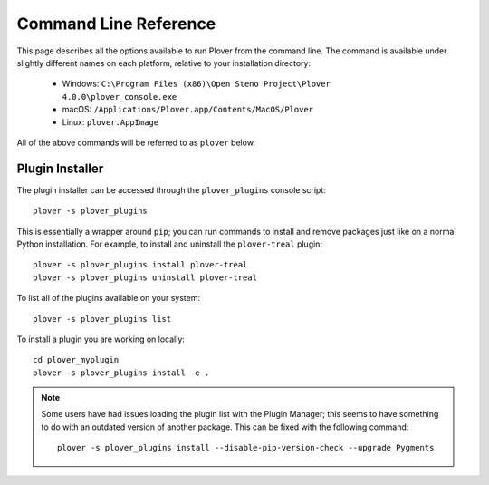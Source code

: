 Command Line Reference
======================

This page describes all the options available to run Plover from the command
line. The command is available under slightly different names on each platform,
relative to your installation directory:

  * Windows: ``C:\Program Files (x86)\Open Steno Project\Plover 4.0.0\plover_console.exe``
  * macOS: ``/Applications/Plover.app/Contents/MacOS/Plover``
  * Linux: ``plover.AppImage``

All of the above commands will be referred to as ``plover`` below.

.. program:: plover

.. option:: --help

    Display the help text and then exit.

.. option:: --version

    Display the running Plover version and then exit.

.. option:: -g <gui>

    Specify the GUI system to use. The options are as follows:

    .. describe:: qt

        Run the built-in Qt-based GUI. This is the default value.

    .. describe:: none

        Run Plover headless, i.e. without a GUI. You'll only be able to control
        Plover from the command line or with steno commands.

.. option:: -l <level>, --log-level <level>

    Change the minimum level of logs being shown on standard output. Options
    are ``debug``, ``info``, ``warning``, and ``error``. By default, no logs
    are displayed.

.. option:: -s <script>, --script <script>

    Use another console script as the main entrypoint. This passes the
    remainder of the command line arguments to the console script. For example,
    to run the plugin installer:

    ::

        plover -s plover_plugins

    Pass ``-s`` without an argument to show the list of console scripts.

.. _plugin_installer:

Plugin Installer
----------------

The plugin installer can be accessed through the ``plover_plugins`` console
script:

::

    plover -s plover_plugins

This is essentially a wrapper around ``pip``; you can run commands to install
and remove packages just like on a normal Python installation. For example, to
install and uninstall the ``plover-treal`` plugin:

::

    plover -s plover_plugins install plover-treal
    plover -s plover_plugins uninstall plover-treal

To list all of the plugins available on your system:

::

    plover -s plover_plugins list

To install a plugin you are working on locally:

::

    cd plover_myplugin
    plover -s plover_plugins install -e .

.. note::
    Some users have had issues loading the plugin list with the Plugin Manager;
    this seems to have something to do with an outdated version of another
    package. This can be fixed with the following command:

    ::

        plover -s plover_plugins install --disable-pip-version-check --upgrade Pygments

